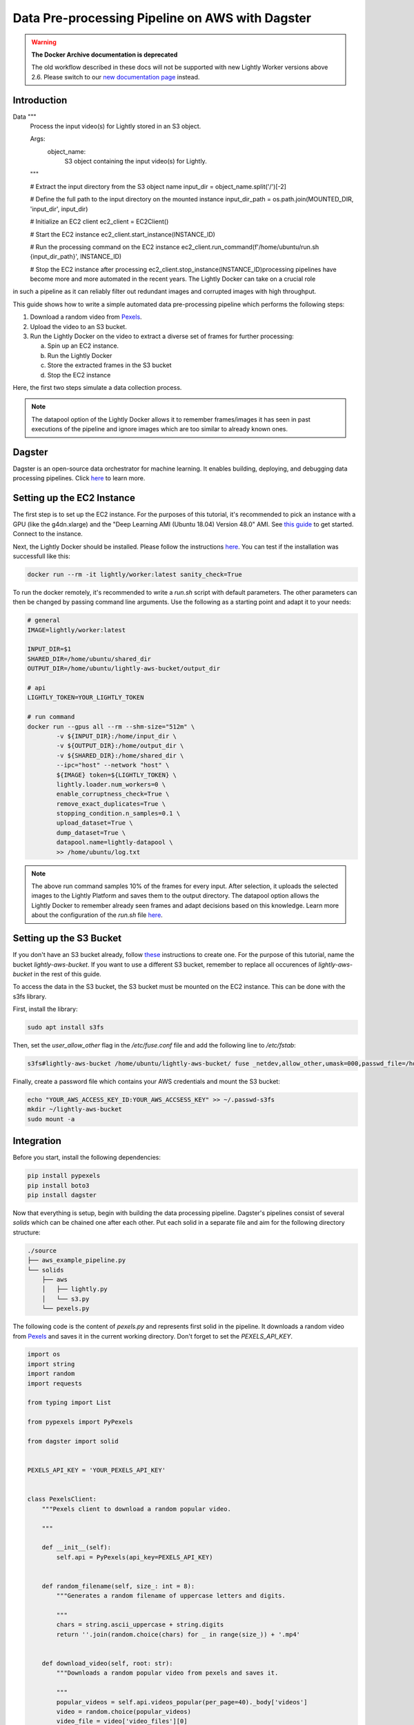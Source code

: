 
.. _ref-docker-integration-aws-dagster:

Data Pre-processing Pipeline on AWS with Dagster
===================================================

.. warning::
    **The Docker Archive documentation is deprecated**

    The old workflow described in these docs will not be supported with new Lightly Worker versions above 2.6.
    Please switch to our `new documentation page <https://docs.lightly.ai/docs>`_ instead.


Introduction
--------------
Data         """
        Process the input video(s) for Lightly stored in an S3 object.

        Args:
            object_name:
                S3 object containing the input video(s) for Lightly.
        """

        # Extract the input directory from the S3 object name
        input_dir = object_name.split('/')[-2]

        # Define the full path to the input directory on the mounted instance
        input_dir_path = os.path.join(MOUNTED_DIR, 'input_dir', input_dir)

        # Initialize an EC2 client
        ec2_client = EC2Client()

        # Start the EC2 instance
        ec2_client.start_instance(INSTANCE_ID)

        # Run the processing command on the EC2 instance
        ec2_client.run_command(f'/home/ubuntu/run.sh {input_dir_path}', INSTANCE_ID)

        # Stop the EC2 instance after processing
        ec2_client.stop_instance(INSTANCE_ID)processing pipelines have become more and more automated in the recent years. The Lightly Docker can take on a crucial role
in such a pipeline as it can reliably filter out redundant images and corrupted images with high throughput.

This guide shows how to write a simple automated data pre-processing pipeline which performs the following steps:

1. Download a random video from `Pexels <https://www.pexels.com/>`_.
2. Upload the video to an S3 bucket.
3. Run the Lightly Docker on the video to extract a diverse set of frames for further processing:
   
   a. Spin up an EC2 instance.
   
   b. Run the Lightly Docker
   
   c. Store the extracted frames in the S3 bucket
   
   d. Stop the EC2 instance

Here, the first two steps simulate a data collection process.

.. note::

    The datapool option of the Lightly Docker allows it to remember frames/images it has seen
    in past executions of the pipeline and ignore images which are too similar to already known ones.


Dagster
---------
Dagster is an open-source data orchestrator for machine learning. It enables building, deploying, and
debugging data processing pipelines. Click `here <https://dagster.io/>`__ to learn more.


Setting up the EC2 Instance
-----------------------------
The first step is to set up the EC2 instance. For the purposes of this tutorial,
it's recommended to pick an instance with a GPU (like the g4dn.xlarge) and the "Deep Learning AMI (Ubuntu 18.04) Version 48.0" AMI.
See `this guide <https://docs.aws.amazon.com/AWSEC2/latest/UserGuide/EC2_GetStarted.html>`_ to get started. Connect to the instance.


Next, the Lightly Docker should be installed. Please follow the instructions `here <https://docs.lightly.ai/docker/getting_started/setup.html>`__.
You can test if the installation was successfull like this:

.. code-block:: console

    docker run --rm -it lightly/worker:latest sanity_check=True

To run the docker remotely, it's recommended to write a `run.sh` script with default parameters. The other parameters can then
be changed by passing command line arguments. Use the following as a starting point and adapt it to your needs:

.. code-block:: shell

    # general
    IMAGE=lightly/worker:latest

    INPUT_DIR=$1
    SHARED_DIR=/home/ubuntu/shared_dir
    OUTPUT_DIR=/home/ubuntu/lightly-aws-bucket/output_dir

    # api
    LIGHTLY_TOKEN=YOUR_LIGHTLY_TOKEN

    # run command
    docker run --gpus all --rm --shm-size="512m" \
            -v ${INPUT_DIR}:/home/input_dir \
            -v ${OUTPUT_DIR}:/home/output_dir \
            -v ${SHARED_DIR}:/home/shared_dir \
            --ipc="host" --network "host" \
            ${IMAGE} token=${LIGHTLY_TOKEN} \
            lightly.loader.num_workers=0 \
            enable_corruptness_check=True \
            remove_exact_duplicates=True \
            stopping_condition.n_samples=0.1 \
            upload_dataset=True \
            dump_dataset=True \
            datapool.name=lightly-datapool \
            >> /home/ubuntu/log.txt


.. note::

    The above run command samples 10% of the frames for every input. After selection, it uploads the selected images to the Lightly Platform
    and saves them to the output directory. The datapool option allows the Lightly Docker to remember already seen frames and adapt decisions based 
    on this knowledge. Learn more about the configuration of the `run.sh` file `here <https://docs.lightly.ai/docker/configuration/configuration.html>`_.


    
Setting up the S3 Bucket
--------------------------
If you don't have an S3 bucket already, follow `these <https://docs.aws.amazon.com/AmazonS3/latest/userguide/create-bucket-overview.html>`_ instructions to create one.
For the purpose of this tutorial, name the bucket `lightly-aws-bucket`. If you want to use a different S3 bucket, remember to replace all occurences
of `lightly-aws-bucket` in the rest of this guide.


To access the data in the S3 bucket, the S3 bucket must be mounted on the EC2 instance. This can be done with the s3fs library.

First, install the library:

.. code-block:: console

    sudo apt install s3fs


Then, set the `user_allow_other` flag in the `/etc/fuse.conf` file and add the following line to `/etc/fstab`:

.. code-block:: console

    s3fs#lightly-aws-bucket /home/ubuntu/lightly-aws-bucket/ fuse _netdev,allow_other,umask=000,passwd_file=/home/ubuntu/.passwd-s3fs 0 0

Finally, create a password file which contains your AWS credentials and mount the S3 bucket:

.. code-block:: console

    echo "YOUR_AWS_ACCESS_KEY_ID:YOUR_AWS_ACCSESS_KEY" >> ~/.passwd-s3fs
    mkdir ~/lightly-aws-bucket
    sudo mount -a


Integration
-------------

Before you start, install the following dependencies:


.. code:: console

    pip install pypexels
    pip install boto3
    pip install dagster


Now that everything is setup, begin with building the data processing pipeline. Dagster's pipelines consist of several `solids` which can
be chained one after each other. Put each solid in a separate file and aim for the following directory structure:

.. code:: console

    ./source
    ├── aws_example_pipeline.py
    └── solids
        ├── aws
        │   ├── lightly.py
        │   └── s3.py
        └── pexels.py


The following code is the content of `pexels.py` and represents first solid in the pipeline.
It downloads a random video from `Pexels <https://www.pexels.com/>`_ and saves it in the current
working directory. Don't forget to set the `PEXELS_API_KEY`.


.. code-block:: python

    import os
    import string
    import random
    import requests

    from typing import List

    from pypexels import PyPexels

    from dagster import solid


    PEXELS_API_KEY = 'YOUR_PEXELS_API_KEY'


    class PexelsClient:
        """Pexels client to download a random popular video.
        
        """

        def __init__(self):
            self.api = PyPexels(api_key=PEXELS_API_KEY)


        def random_filename(self, size_: int = 8):
            """Generates a random filename of uppercase letters and digits.
            
            """
            chars = string.ascii_uppercase + string.digits
            return ''.join(random.choice(chars) for _ in range(size_)) + '.mp4'


        def download_video(self, root: str):
            """Downloads a random popular video from pexels and saves it.
            
            """
            popular_videos = self.api.videos_popular(per_page=40)._body['videos']
            video = random.choice(popular_videos)
            video_file = video['video_files'][0]
            video_link = video_file['link']
            
            video = requests.get(video_link)
            
            path = os.path.join(root, self.random_filename())
            with open(path, 'wb') as outfile:
                outfile.write(video._content)

            return path


    @solid
    def download_random_video_from_pexels() -> str:
        """Dagster solid to download a random pexels video to the current directory.

        Returns:
            The path to the downloaded video.

        """

        client = PexelsClient()
        path = client.download_video('./')

        return path


The next solid in the pipeline (`s3.py`) uploads the video to the S3 bucket. It saves the video
in a randomly created subfolder in the S3 bucket and passes the object name to the next solid.
Set the `BUCKET_NAME` and `REGION_NAME` to your bucket name and region of the EC2 instance. 


.. code-block:: python

    import os
    import string
    import random

    import boto3
    from botocore.exceptions import ClientError

    from dagster import solid


    BUCKET_NAME: str = 'lightly-aws-bucket'
    REGION_NAME: str = 'YOUR_REGION_NAME' # e.g. eu-central-1


    class S3Client:
        """S3 client to upload files to a bucket.
        
        """

        def __init__(self):
            self.s3 = boto3.client('s3', region_name=REGION_NAME)


        def random_subfolder(self, size_: int = 8):
            """Generates a random subfolder name of uppercase letters and digits.
            
            """
            chars = string.ascii_uppercase + string.digits
            return ''.join(random.choice(chars) for _ in range(size_))


        def upload_file(self, filename: str):
            """Uploads the file at filename to the s3 bucket.

            Generates a random subfolder so the file will be stored at:
            >>> BUCKET_NAME/RANDOM_SUBFOLDER/basefilename.mp4
            
            """

            # upload file to lightly-aws-bucket/input_dir/RANDOM_STRING/basename.mp4
            object_name = os.path.join(
                'input_dir',
                self.random_subfolder(),
                os.path.basename(filename)
            )

            # Upload the file
            try:
                self.s3.upload_file(filename, BUCKET_NAME, object_name)
            except ClientError as e:
                print(e)
                return None

            return object_name


    @solid
    def upload_video_to_s3(filename: str) -> str:
        """Dagster solid to upload a video to an s3 bucket.

        Args:
            filename:
                Path to the video which should be uploaded.

        Returns:
            The name of the object in the s3 bucket.

        """

        s3_client = S3Client()
        object_name = s3_client.upload_file(filename)

        return object_name


Finally, the last solid in the pipeline (`lightly.py`) spins up the EC2 instance, runs the Lightly Docker on the object name passed
by the last solid, and then stops the EC2 instance again. Set the `REGION_NAME`, `INSTANCE_ID`, and `MOUNTED_DIR` if 
necessary.


.. code-block:: python

    import os
    import time

    import boto3
    from botocore.exceptions import ClientError

    from dagster import solid


    REGION_NAME: str = 'YOUR_REGION_NAME' # e.g. eu-central-1
    INSTANCE_ID: str = 'YOUR_INSTANCE_ID'
    MOUNTED_DIR: str = '/home/ubuntu/lightly-aws-bucket'


    class EC2Client:
        """EC2 client to start, run, and stop instances.
        
        """

        def __init__(self):
            self.ec2 = boto3.client('ec2', region_name=REGION_NAME)
            self.ssm = boto3.client('ssm', region_name=REGION_NAME)


        def wait(self, client, wait_for: str, **kwargs):
            """Waits for a certain status of the ec2 or ssm client.
            
            """
            waiter = client.get_waiter(wait_for)
            waiter.wait(**kwargs)
            print(f'{wait_for}: OK')


        def start_instance(self, instance_id: str):
            """Starts the EC2 instance with the given id.
            
            """
            # Do a dryrun first to verify permissions
            try:
                self.ec2.start_instances(
                    InstanceIds=[instance_id],
                    DryRun=True
                )
            except ClientError as e:
                if 'DryRunOperation' not in str(e):
                    raise

            # Dry run succeeded, run start_instances without dryrun
            try:
                self.ec2.start_instances(
                    InstanceIds=[instance_id],
                    DryRun=False
                )
            except ClientError as e:
                print(e)

            self.wait(self.ec2, 'instance_exists')
            self.wait(self.ec2, 'instance_running')


        def stop_instance(self, instance_id: str):
            """Stops the EC2 instance with the given id.
            
            """
            # Do a dryrun first to verify permissions
            try:
                self.ec2.stop_instances(
                    InstanceIds=[instance_id],
                    DryRun=True
                )
            except ClientError as e:
                if 'DryRunOperation' not in str(e):
                    raise

            # Dry run succeeded, call stop_instances without dryrun
            try:
                self.ec2.stop_instances(
                    InstanceIds=[instance_id],
                    DryRun=False
                )
            except ClientError as e:
                print(e)

            self.wait(self.ec2, 'instance_stopped')


        def run_command(self, command: str, instance_id: str):
            """Runs the given command on the instance with the given id.
            
            """

            # Make sure the instance is OK
            time.sleep(10)

            response = self.ssm.send_command(
                DocumentName='AWS-RunShellScript',
                Parameters={'commands': [command]},
                InstanceIds=[instance_id]
            )
            command_id = response['Command']['CommandId']

            # Make sure the command is pending
            time.sleep(10)

            try:
                self.wait(
                    self.ssm,
                    'command_executed',
                    CommandId=command_id,
                    InstanceId=INSTANCE_ID,
                    WaiterConfig={
                        'Delay': 5,
                        'MaxAttempts': 1000,
                    }
                )
            except:
                # pretty print error message
                import pprint
                pprint.pprint(
                    self.ssm.get_command_invocation(
                        CommandId=command_id,
                        InstanceId=INSTANCE_ID,
                    )
                )


    @solid
    def run_lightly_onprem(object_name: str) -> None:
        """Dagster solid to run Lightly On-premise on a remote EC2 instance.

        Args:
            object_name:
                S3 object containing the input video(s) for Lightly.

        """

        # object name is of format path/RANDOM_DIR/RANDOM_NAME.mp4
        # so the input directory is the RANDOM_DIR
        input_dir = object_name.split('/')[-2]

        # input dir is mounted_dir/input_dir/batch/
        input_dir = os.path.join(MOUNTED_DIR, 'input_dir', input_dir)

        ec2_client = EC2Client()
        ec2_client.start_instance(INSTANCE_ID)
        ec2_client.run_command(f'/home/ubuntu/run.sh {input_dir}', INSTANCE_ID)
        ec2_client.stop_instance(INSTANCE_ID)


To put the solids together in a single pipeline, save the following code in `aws_example_pipeline.py`:


.. code-block:: python

    from dagster import pipeline

    from solids.pexels import download_random_video_from_pexels
    from solids.aws.s3 import upload_video_to_s3
    from solids.aws.lightly import run_lightly_onprem


    @pipeline
    def aws_example_pipeline():
        """Example data processing pipeline with Lightly on AWS.

        The pipeline performs the following three steps:
            - Download a random video from pexels
            - Upload the video to an s3 bucket
            - Run the Lightly pre-selection solution on the video and store the
                extracted frames in the s3 bucket
        
        """
        file_name = download_random_video_from_pexels()
        object_name = upload_video_to_s3(file_name)
        run_lightly_onprem(object_name)


Dagster allows to visualize pipelines in a web interface. The following command
shows the above pipeline on `127.0.0.1:3000`:

.. code-block:: console

    dagit -f aws_example_pipeline.py


Finally, you can execute the pipeline with the following command:


.. code-block:: console

    dagster pipeline execute -f aws_example_pipeline.py

For automatic execution of the pipeline you can install a cronjob, trigger the pipeline
upon certain events, or deploy it to an `AWS EC2 or GCP GCE <https://docs.dagster.io/deployment>`_.